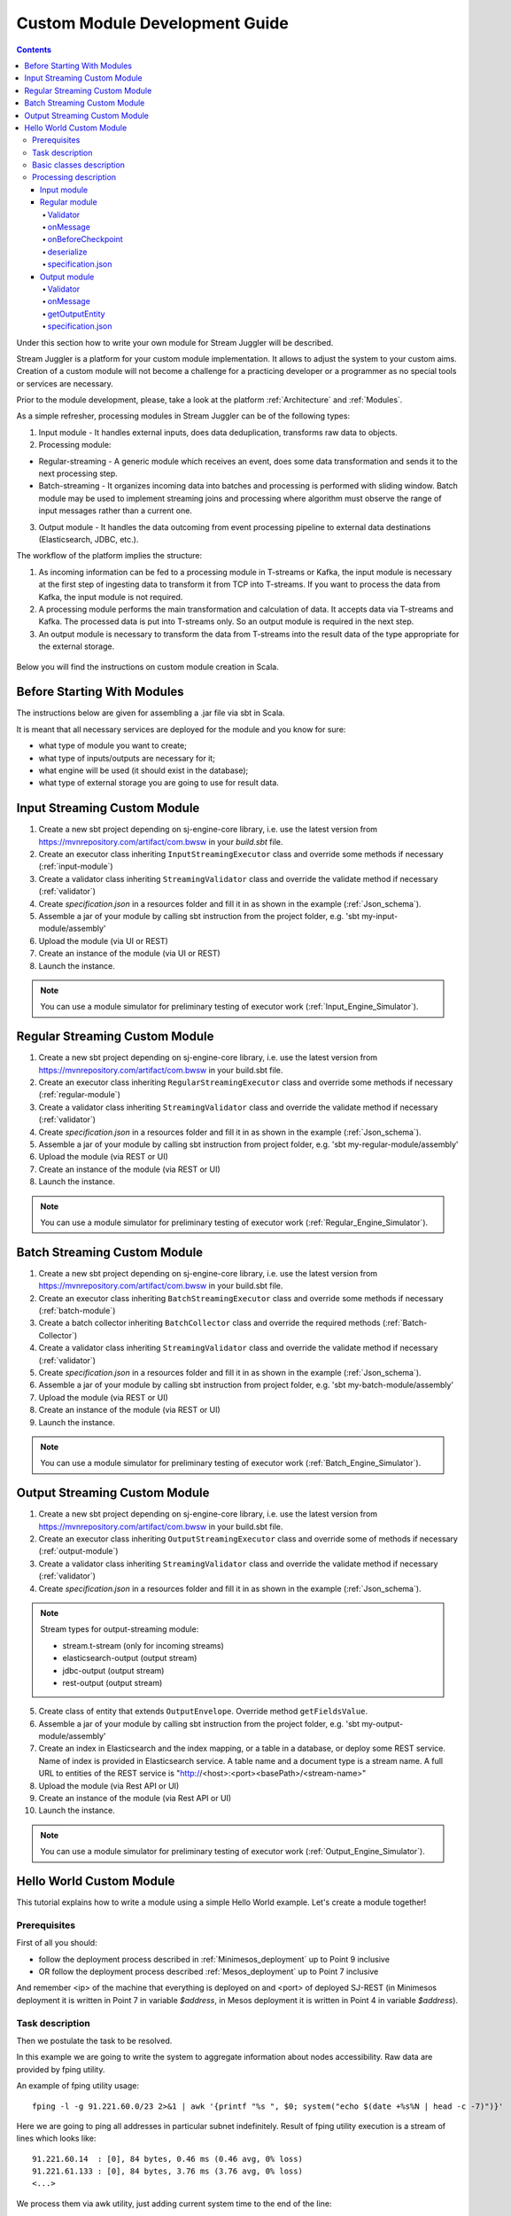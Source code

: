 Custom Module Development Guide
======================================

.. Contents::

Under this section how to write your own module for Stream Juggler will be described.

Stream Juggler is a platform for your custom module implementation. It allows to adjust the system to your custom aims. Creation of a custom module will not become a challenge for a practicing developer or a programmer as no special tools or services are necessary.

Prior to the module development, please, take a look at the platform :ref:`Architecture` and :ref:`Modules`.

As a simple refresher, processing modules in Stream Juggler can be of the following types:

1. Input module - It handles external inputs, does data deduplication, transforms raw data to objects.
2. Processing module:

- Regular-streaming - A generic module which receives an event, does some data transformation and sends it to the next processing step.
- Batch-streaming - It organizes incoming data into batches and processing is performed with sliding window. Batch module may be used to implement streaming joins and processing where algorithm must observe the range of input messages rather than a current one.

3. Output module - It handles the data outcoming from event processing pipeline to external data destinations (Elasticsearch, JDBC, etc.).

The workflow of the platform implies the structure:

1. As incoming information can be fed to a processing module in T-streams or Kafka, the input module is necessary at the first step of ingesting data to transform it from TCP into T-streams. If you want to process the data from Kafka, the input module is not required.
2. A processing module performs the main transformation and calculation of data. It accepts data via T-streams and Kafka. The processed data is put into T-streams only. So an output module is required in the next step.
3. An output module is necessary to transform the data from T-streams into the result data of the type appropriate for the external storage.

.. figure:: _static/ModulePipeline.png

Below you will find the instructions on custom module creation in Scala.

Before Starting With Modules
--------------------------------------------------
The instructions below are given for assembling a .jar file via sbt in Scala.

It is meant that all necessary services are deployed for the module and you know for sure:

- what type of module you want to create;
- what type of inputs/outputs are necessary for it;
- what engine will be used (it should exist in the database);
- what type of external storage you are going to use for result data.


Input Streaming Custom Module
---------------------------------
1) Create a new sbt project depending on sj-engine-core library, i.e. use the latest version from https://mvnrepository.com/artifact/com.bwsw in your `build.sbt` file.
2) Create an executor class inheriting ``InputStreamingExecutor`` class and override some methods if necessary (:ref:`input-module`)
3) Create a validator class inheriting ``StreamingValidator`` class and override the validate method if necessary (:ref:`validator`)
4) Create `specification.json` in a resources folder and fill it in as shown in the example (:ref:`Json_schema`).
5) Assemble a jar of your module by calling sbt instruction from the project folder, e.g. 'sbt my-input-module/assembly'
6) Upload the module (via UI or REST)
7) Create an instance of the module (via UI or REST)
8) Launch the instance. 

.. note:: You can use a module simulator for preliminary testing of executor work (:ref:`Input_Engine_Simulator`).

Regular Streaming Custom Module
---------------------------------
1) Create a new sbt project depending on sj-engine-core library, i.e. use the latest version from https://mvnrepository.com/artifact/com.bwsw in your build.sbt file.
2) Create an executor class inheriting ``RegularStreamingExecutor`` class and override some methods if necessary (:ref:`regular-module`)
3) Create a validator class inheriting ``StreamingValidator`` class and override the validate method if necessary (:ref:`validator`)
4) Create `specification.json` in a resources folder and fill it in as shown in the example (:ref:`Json_schema`). 
5) Assemble a jar of your module by calling sbt instruction from project folder, e.g. 'sbt my-regular-module/assembly' 
6) Upload the module (via REST or UI)
7) Create an instance of the module (via REST or UI)
8) Launch the instance. 

.. note:: You can use a module simulator for preliminary testing of executor work (:ref:`Regular_Engine_Simulator`).

Batch Streaming Custom Module
------------------------------------
1) Create a new sbt project depending on sj-engine-core library, i.e. use the latest version from https://mvnrepository.com/artifact/com.bwsw in your build.sbt file.
2) Create an executor class inheriting ``BatchStreamingExecutor`` class and override some methods if necessary (:ref:`batch-module`)
3) Create a batch collector inheriting ``BatchCollector`` class and override the required methods (:ref:`Batch-Collector`)
4) Create a validator class inheriting ``StreamingValidator`` class and override the validate method if necessary (:ref:`validator`)
5) Create `specification.json` in a resources folder and fill it in as shown in the example (:ref:`Json_schema`).
6) Assemble a jar of your module by calling sbt instruction from project folder, e.g. 'sbt my-batch-module/assembly' 
7) Upload the module (via REST or UI)
8) Create an instance of the module (via REST or UI)
9) Launch the instance. 

.. note:: You can use a module simulator for preliminary testing of executor work (:ref:`Batch_Engine_Simulator`).

Output Streaming Custom Module
-----------------------------------------------
1) Create a new sbt project depending on sj-engine-core library, i.e. use the latest version from https://mvnrepository.com/artifact/com.bwsw in your build.sbt file.
2) Create an executor class inheriting ``OutputStreamingExecutor`` class and override some of methods if necessary (:ref:`output-module`)
3) Create a validator class inheriting ``StreamingValidator`` class and override the validate method if necessary (:ref:`validator`)
4) Create `specification.json` in a resources folder and fill it in as shown in the example (:ref:`Json_schema`).

.. note:: Stream types for output-streaming module:
 
 - stream.t-stream (only for incoming streams)
 - elasticsearch-output (output stream)
 - jdbc-output (output stream)
 - rest-output (output stream)

5) Create class of entity that extends ``OutputEnvelope``. Override method ``getFieldsValue``.
6) Assemble a jar of your module by calling sbt instruction from the project folder, e.g. 'sbt my-output-module/assembly' 
7) Create an index in Elasticsearch and the index mapping, or a table in a database, or deploy some REST service. Name of index is provided in Elasticsearch service. A table name and a document type is a stream name. A full URL to entities of the REST service is "http://<host>:<port><basePath>/<stream-name>"
8) Upload the module (via Rest API or UI)
9) Create an instance of the module  (via Rest API or UI)
10) Launch the instance. 

.. note:: You can use a module simulator for preliminary testing of executor work (:ref:`Output_Engine_Simulator`).

.. _hello-world-module:

Hello World Custom Module
---------------------------------

This tutorial explains how to write a module using a simple Hello World example. Let's create a module together!

Prerequisites 
~~~~~~~~~~~~~~~~~~~~~~~
First of all you should:

- follow the deployment process described in :ref:`Minimesos_deployment` up to Point 9 inclusive
- OR follow the deployment process described :ref:`Mesos_deployment` up to Point 7 inclusive

And remember <ip> of the machine that everything is deployed on and <port> of deployed SJ-REST (in Minimesos deployment it is written in Point 7 in variable `$address`, in Mesos deployment it is written in Point 4 in variable `$address`).

Task description 
~~~~~~~~~~~~~~~~~~~~~~~~~~~~
Then we postulate the task to be resolved.

In this example we are going to write the system to aggregate information about nodes accessibility. Raw data are provided by fping utility.

An example of fping utility usage::

 fping -l -g 91.221.60.0/23 2>&1 | awk '{printf "%s ", $0; system("echo $(date +%s%N | head -c -7)")}'

Here we are going to ping all addresses in particular subnet indefinitely. Result of fping utility execution is a stream of lines which looks like::

 91.221.60.14  : [0], 84 bytes, 0.46 ms (0.46 avg, 0% loss)
 91.221.61.133 : [0], 84 bytes, 3.76 ms (3.76 avg, 0% loss)
 <...>

We process them via awk utility, just adding current system time to the end of the line::

 91.221.60.77  : [0], 84 bytes, 0.84 ms (0.84 avg, 0% loss) 1499143409312
 91.221.61.133 : [0], 84 bytes, 0.40 ms (0.40 avg, 0% loss) 1499143417151
 <...>

There could be error messages as output of fping utility which are sent to stdout, that's why all of them look like::

 ICMP Unreachable (Communication with Host Prohibited) from 91.221.61.59 for ICMP Echo sent to 91.221.61.59 1499143409313
 ICMP Unreachable (Communication with Host Prohibited) from 91.221.61.215 for ICMP Echo sent to 91.221.61.215 1499143417152
 <...>

As we can see, awk processes them too - so there is also timestamp in the ends of error lines.

So, there could be 2 types of lines:

* Normal answer::
 
 91.221.61.133 : [0], 84 bytes, 0.40 ms (0.40 avg, 0% loss) 1499143417151

And we are interested only in three values from it: 

 - IP (91.221.60.77), 
 - response time (0.40 ms), 
 - timestamp (1499143417151)

* Error answer::

 ICMP Unreachable (Communication with Host Prohibited) from 91.221.61.59 for ICMP Echo sent to 91.221.61.59 1499143409313

And we are interested only in two values from it: 
   
* IP (91.221.61.59), 
* timestamp (1499143409313)

Everything we receive from 'fping + awk' pipe is going to our configured stream-juggler module, which aggregates all data for every needed amount of time, e.g. for 1 minute, and provides output like::

 <timestamp of last response> <ip> <average response time> <total amount of successful packets> <total amount of unreachable responses> <total amount of packets sent>
 
for all IPs it has received data about at that particular minute.

All output data we are going to send into ElasticSearch to store them and have an ability to show on plot (via Kibana).

Basic classes description 
~~~~~~~~~~~~~~~~~~~~~~~~~~~~~~~~
Let's create classes for the described input and output data of stream-juggler module.

As we can see, there are common fields in 'fping + awk' output normal and error records: IP and timestamp.

So, we can create abstract common class::

 abstract class PingResponse {
  val ts: Long
  val ip: String
 }

And then extend it by ``EchoResponse`` and ``UnreachableResponse`` classes::

 case class EchoResponse(ts: Long, ip: String, time: Double) extends PingResponse
 case class UnreachableResponse(ts: Long, ip: String) extends PingResponse

There was two classes for input records. But we need to aggregate data inside our module, so let's create internal class - `PingState`::

 case class PingState(lastTimeStamp: Long = 0, totalTime: Double = 0, totalSuccessful: Long = 0, totalUnreachable: Long = 0) {

  // This one method is needed to update aggregated information.
  def += (pingResponse: PingResponse): PingState = pingResponse match {
    case er: EchoResponse => PingState(er.ts, totalTime + er.time, totalSuccessful + 1, totalUnreachable)
    case ur: UnreachableResponse => PingState(ur.ts, totalTime, totalSuccessful, totalUnreachable + 1)
  }

  // Returns description
  def getSummary(ip: String): String = {
    lastTimeStamp.toString + ',' + ip + ',' +
    {
      if(totalSuccessful > 0) totalTime / totalSuccessful
      else 0
    } + ',' +
    totalSuccessful + ',' + totalUnreachable
  }
 }

Let's then create an output class (name it `PingMetrics`), which contains all fields we need::

 class PingMetrics {
  var ts: Date = null
  var ip: String = null
  var avgTime: Double = 0
  var totalOk: Long = 0
  var totalUnreachable: Long = 0
  var total: Long = 0
 }

But there is a condition: an output class should extend ``OutputEnvelope`` abstract class of the stream-juggler engine::

 abstract class OutputEnvelope {
  def getFieldsValue: Map[String, Any]
 }

It has one method - ``getFieldsValue`` - which is needed to obtain map[fieldName: String -> fieldValue: Any].

So, we need a set of variables with names of fields. Looks like all of them will be constants, that's why we include them into companion class::

 object PingMetrics {
  val tsField = "ts"
  val ipField = "ip"
  val avgTimeField = "avg-time"
  val totalOkField = "total-ok"
  val totalUnreachableField = "total-unreachable"
  val totalField = "total"
 }

And override the ``getFieldsValue`` method in the following way::

 class PingMetrics extends OutputEnvelope {

  import PingMetrics._

  var ts: Date = null
  var ip: String = null
  var avgTime: Double = 0
  var totalOk: Long = 0
  var totalUnreachable: Long = 0
  var total: Long = 0

  override def getFieldsValue = {
    Map(
      tsField -> ts,
      ipField -> ip,
      avgTimeField -> avgTime,
      totalOkField -> totalOk,
      totalUnreachableField -> totalUnreachable,
      totalField -> total
    )
  }
 }

Processing description 
~~~~~~~~~~~~~~~~~~~~~~~~~~~~~~~~
Architecture of our solution is going to look like at the schema below:

.. figure:: _static/Structure.png

Netcat appears here because we will send our data to SJ-module via TCP connection.

That is general description.

If we look deeper into the structure, we will see the following data flow:

.. figure:: _static/SJStructure.png

All input data elements are going as a flow of bytes to particular interface provided by `InputTaskEngine`. That flow is going straight to `RegexInputModule` (which extends `InputStreamingExecutor` interface) and is converted to an `InputEnvelope` instance which stores all data as ``AvroRecord`` inside. 

An `InputEnvelope` instance then goes to `InputTaskEngine` which serializes it to the stream of bytes and then sends to T-Streams. 

`RegularTaskEngine` deserializes the flow of bytes to `TStreamsEnvelope[AvroRecord]` which is then put to `RegularStreamingExecutor`. 

`RegularStreamingExecutor` processes the received data and returns them as a result stream of strings. 

`RegularTaskEngine` serializes all the received data to the flow of bytes and puts it back to T-Streams. 

Then `OutputTaskEngine` deserializes the stream of bytes from T-Streams to TStreamsEnvelope[String] and sends it to `OutputStreamingExecutor`. `OutputStreamingExecutor` returns Entities back to `OutputTaskEngine`. They are then put to ElasticSearch.

Input module 
""""""""""""""""""

Input module is `RegexInputExecutor` (it extends `InputStreamingExecutor`) and it is provided via Sonatype repository. Its purpose (in general) is to process input stream of strings using regexp rules provided by a user and create `InputEnvelope` objects as a result.

The rules are described in `pingstation-input.json`. As we can see, there are rules for each type of input records and each has its own value in the `outputStream` fields: "echo-response" and "unreachable-response". 

So, `InputEnvelope` objects will be put into two corresponding streams.


Regular module
""""""""""""""""""""""

Data from both of these streams will be sent to Regular module. We choose Regular module because we need to process each input element separately. So we define an Executor class which extends `RegularStreamingExecutor`::

 class Executor(manager: ModuleEnvironmentManager) extends RegularStreamingExecutor[Record](manager)

A manager (of `ModuleEnvironmentManager` type) here is just a source of information and a point of access to several useful methods: get output, get state (for stateful modules to store some global variables), etc. We use Record (avro record) type here as a generic type because output elements of input module are stored as avro records.

The data will be received from two streams, each of them will have its own name, so let's create the following object to store their names::

 object StreamNames {
  val unreachableResponseStream = "unreachable-response"
  val echoResponseStream = "echo-response"
 }

And just import it inside our class::

 import StreamNames._

Regular module will get data from Input module element by element and aggregate it via state mechanism. On each checkpoint all aggregated data will be sent to Output module and the state will be cleared.

So we need to obtain the state in our class::

 private val state = manager.getState

To describe the whole logic we need to override the following methods:

- onMessage(envelope: TStreamEnvelope[T]) - to get and process messages
- onBeforeCheckpoint() - to send everything gained further
- deserialize(bytes: Array[Byte]) - to deserialize flow of bytes from T-Streams into AvroRecord correctly

Validator 
++++++++++++++++++

An instance contains an ``options`` field of String type. That field is used to send some configuration into module (for example, via this field regexp rules are passed to `InputModule`). This field is described in json-file for a particular module.

When this field is used, its validation is handled with Validator class. So it is necessary to describe the Validator class here.

Input module uses an ``options`` field to pass Avro Schema to Regular module. That's why we create Validator class in the following way (with constant field in singleton ``OptionsLiterals`` object)::

 object OptionsLiterals {
  val schemaField = "schema"
 }
 class Validator extends StreamingValidator {

  import OptionsLiterals._

  override def validate(options: String): ValidationInfo = {
    val errors = ArrayBuffer[String]()

    val jsonSerializer = new JsonSerializer
    val mapOptions = jsonSerializer.deserialize[Map[String, Any]](options)
    mapOptions.get(schemaField) match {
      case Some(schemaMap) =>
        val schemaJson = jsonSerializer.serialize(schemaMap)
        val parser = new Schema.Parser()
        if (Try(parser.parse(schemaJson)).isFailure)
          errors += s"'$schemaField' attribute contains incorrect avro schema"

      case None =>
        errors += s"'$schemaField' attribute is required"
    }

    ValidationInfo(errors.isEmpty, errors)
  }
 }

And then just try to parse the schema.

onMessage
+++++++++++++++

The ``onMessage`` method is called every time the Executor receives an envelope.

As we remember, there are two possible types of envelopes: echo-response and unreachable-response, which are stored in two different streams. 

We obtain envelopes from both of them and the name of the stream is stored in the ``envelope.stream`` field::

 val maybePingResponse = envelope.stream match {
	case `echoResponseStream` =>
	// create EchoResponse and fill its fields
	case `unreachableResponseStream` =>
	// create UnreachableResponse and fill its fields
	case stream =>
	// if we receive something we don't need
 }

The ``envelope.data.head`` field contains all data we need and its type is avro record. 

So the next step is obvious - we will use Try scala type to cope with possibility of a wrong or a corrupted envelope::

 val maybePingResponse = envelope.stream match {
  case `echoResponseStream` =>
    Try {
      envelope.data.dequeueAll(_ => true).map { data =>
        EchoResponse(data.get(FieldNames.timestamp).asInstanceOf[Long],
          data.get(FieldNames.ip).asInstanceOf[Utf8].toString,
          data.get(FieldNames.latency).asInstanceOf[Double])
      }
    }

  case `unreachableResponseStream` =>
    Try {
      envelope.data.dequeueAll(_ => true).map { data =>
        UnreachableResponse(data.get(FieldNames.timestamp).asInstanceOf[Long],
          data.get(FieldNames.ip).asInstanceOf[Utf8].toString)
      }
    }

  case stream =>
    logger.debug("Received envelope has incorrect stream field: " + stream)
    Failure(throw new Exception)
 }

And then just process ``maybePingResponse`` variable to obtain actual ``pingResponse`` or to finish execution in case of an error::

 val pingResponses = maybePingResponse.get

After unfolding an envelope we need to store it (and to aggregate information about each host). As mentioned, we will use state mechanism for this purpose.

The following code does what we need::

 if (state.isExist(pingResponse.ip)) {
  // If IP already exists, we need to get its data, append new data and put everything back (rewrite)
  val pingEchoState = state.get(pingResponse.ip).asInstanceOf[PingState]
  state.set(pingResponse.ip, pingEchoState + pingResponse)
 } else {
  // Otherwise - just save new one pair (IP - PingState)
  state.set(pingResponse.ip, PingState() + pingResponse)
 }

So, here is the whole code that we need to process a new message in our ``Executor`` class::

 class Executor(manager: ModuleEnvironmentManager) extends RegularStreamingExecutor[Record](manager) {
  private val state = manager.getState
  override def onMessage(envelope: TStreamEnvelope[Record]): Unit = {
    val maybePingResponse = envelope.stream match {
      case `echoResponseStream` =>
        Try {
          envelope.data.dequeueAll(_ => true).map { data =>
            EchoResponse(data.get(FieldNames.timestamp).asInstanceOf[Long],
              data.get(FieldNames.ip).asInstanceOf[Utf8].toString,
              data.get(FieldNames.latency).asInstanceOf[Double])
          }
        }

      case `unreachableResponseStream` =>
        Try {
          envelope.data.dequeueAll(_ => true).map { data =>
            UnreachableResponse(data.get(FieldNames.timestamp).asInstanceOf[Long],
              data.get(FieldNames.ip).asInstanceOf[Utf8].toString)
          }
        }

      case stream =>
        logger.debug("Received envelope has incorrect stream field: " + stream)
        Failure(throw new Exception)
    }

    val pingResponses = maybePingResponse.get

    pingResponses.foreach { pingResponse =>
      if (state.isExist(pingResponse.ip)) {
        val pingEchoState = state.get(pingResponse.ip).asInstanceOf[PingState]
        state.set(pingResponse.ip, pingEchoState + pingResponse)
      } else {
        state.set(pingResponse.ip, PingState() + pingResponse)
      }
    }
  }
 }

onBeforeCheckpoint
++++++++++++++++++++++

A ``onBeforeCheckpoint`` method calling condition is described in 'pingstation-input.json' configuration file::

 "checkpointMode" : "every-nth",
 "checkpointInterval" : 10

So we can see it will be called after each 10 responses received in the ``onMessage`` method.

First of all we need to obtain an output object to send all data into. In this example we will use ``RoundRobinOutput`` because it is not important for us in this example how data would be spread out of partitions::

 val outputName: String = manager.outputs.head.name
 val output: RoundRobinOutput = manager.getRoundRobinOutput(outputName)

In ``manager.outputs`` all output streams are returned. In this project there would be only one output stream, so we just get its name. And then we obtain ``RoundRobinOutput`` object for this stream via ``getRoundRobinOutput``.

Then we will use a ``state.getAll()`` method to obtain all data we collect right now. 

It returns Map[String, Any]. We use the following code to process all elements::

 // Second one element here is converted to PingState type and is put to output object via getSummary convertion to string description.
 case (ip, pingState: PingState) =>
      output.put(pingState.getSummary(ip))

 case _ =>
      throw new IllegalStateException

 Full code of onBeforeCheckpoint method:
 override def onBeforeCheckpoint(): Unit = {
  val outputName = manager.outputs.head.name
  val output = manager.getRoundRobinOutput(outputName)

  state.getAll.foreach {
    case (ip, pingState: PingState) =>
      output.put(pingState.getSummary(ip))

    case _ =>
      throw new IllegalStateException
  }

  state.clear
 }

deserialize
+++++++++++++++++++

This method is called when we need to correctly deserialize the flow of bytes from T-Streams into AvroRecord.

There is ``AvroSerializer`` class which shall be used for this purpose. But due to the features of Avro format we need `avroSchema` to do that properly. 

Avro schema is stored into ``manager.options`` field. 

So, the next code listing shows the way of creating ``AvroSerialiser`` and obtaining avro scheme::

 private val jsonSerializer: JsonSerializer = new JsonSerializer
 private val mapOptions: Map[String, Any] = jsonSerializer.deserialize[Map[String, Any]](manager.options)
 private val schemaJson: String = jsonSerializer.serialize(mapOptions(schemaField))
 private val parser: Parser = new Schema.Parser()
 private val schema: Schema = parser.parse(schemaJson)
 private val avroSerializer: AvroSerializer = new AvroSerializer
 override def deserialize(bytes: Array[Byte]): GenericRecord = avroSerializer.deserialize(bytes, schema)

specification.json
++++++++++++++++++++++

This file describes the module. Examples of description can be found here :ref:`Json_schema`.

Output module 
""""""""""""""""""

We define Executor class (in another package), which extends ``OutputStreamingExecutor``::

 class Executor(manager: OutputEnvironmentManager) extends OutputStreamingExecutor[String](manager)

Manager here (of ``OutputEnvironmentManager`` type) is also a point of access to some information but in this example we will not use it.

Type of data sent by Regular module is String that's why this type is used as a template type.

We will need to override two methods:

- ``onMessage(envelope: TStreamEnvelope[String])`` - to get and process messages
- ``getOutputEntity()`` - to return format of output records

Validator 
+++++++++++++

Validator class here is empty due to absence of extra information on how we need to process data from Regular module.

onMessage 
+++++++++++++

The full code of this method is listed below::

 override def onMessage(envelope: TStreamEnvelope[String]): mutable.Queue[PingMetrics] = {
	val list = envelope.data.map { s =>
	  val data = new PingMetrics()
	  val rawData = s.split(",")
	  data.ts = new Date(rawData(0).toLong)
	  data.ip = rawData(1)
	  data.avgTime = rawData(2).toDouble
	  data.totalOk = rawData(3).toLong
	  data.totalUnreachable = rawData(4).toLong
	  data.total = data.totalOk + data.totalUnreachable
	  data
	}

	list
 }

All data are in the 'envelope' data field. 

So, for each record in this field we create a new ``PingMetrics`` instance and fill in all corresponding fields. Then just return sequence of these objects.

getOutputEntity 
++++++++++++++++++

Signature of the method looks like::

 override def getOutputEntity: Entity[String]

It returns instances of Entity[String] - that class contains metadata on ``OutputEnvelope`` structure: map (field name -> field type) (Map[String, NamedType[T]]).

In file 'es-echo-response-1m.json' we use `elasticsearch-output` string as a value of the ``type`` field. It means that we will use ElasticSearch as output of our sj-module. Other possible variants are REST and JDBC.

So, for ElasticSearch destination type we shall use appropriate builder in 'getOutputEntity' (there are three of them - one for each type) and just describe all fields we have::

 override def getOutputEntity: Entity[String] = {
	val entityBuilder = new ElasticsearchEntityBuilder()
	val entity: Entity[String] = entityBuilder
	  .field(new DateField(tsField))
	  .field(new JavaStringField(ipField))
	  .field(new DoubleField(avgTimeField))
	  .field(new LongField(totalOkField))
	  .field(new LongField(totalUnreachableField))
	  .field(new LongField(totalField))
	  .build()
	entity
 }

specification.json 
+++++++++++++++++++++

This file describes the module. Examples of description can be found at :ref:`Json_schema`.
